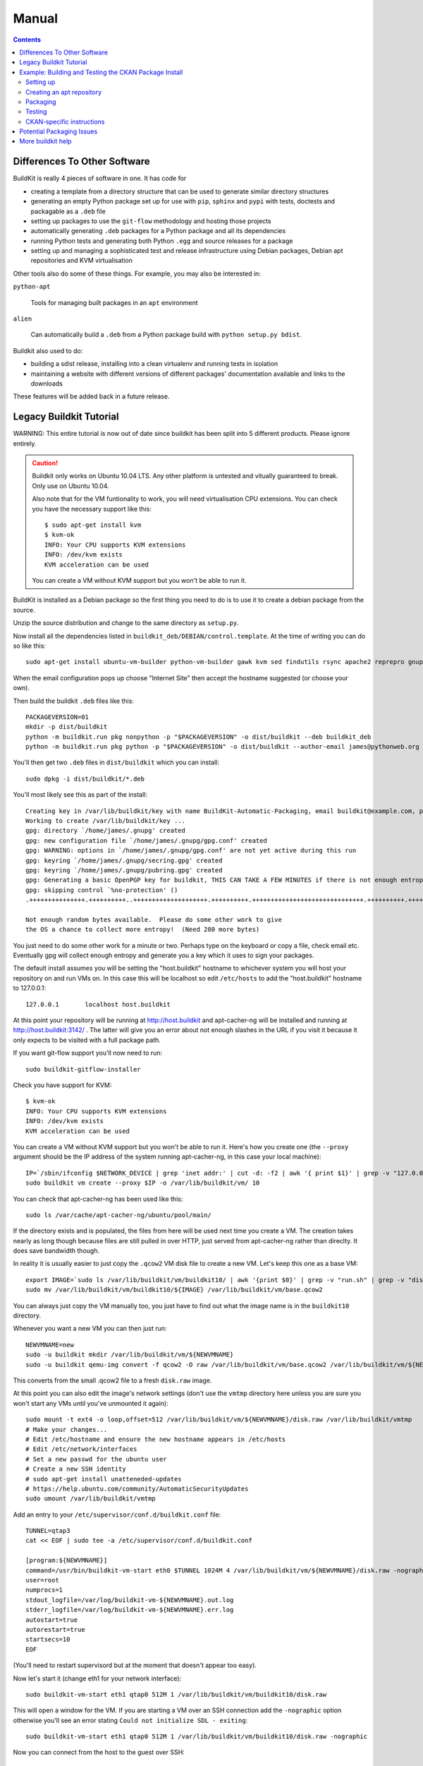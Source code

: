 Manual
++++++

.. contents ::

Differences To Other Software
=============================

BuildKit is really 4 pieces of software in one. It has code for

* creating a template from a directory structure that can be used to generate similar directory structures
* generating an empty Python package set up for use with ``pip``, ``sphinx`` and ``pypi`` with tests, doctests and packagable as a ``.deb`` file
* setting up packages to use the ``git-flow`` methodology and hosting those projects
* automatically generating ``.deb`` packages for a Python package and all its dependencies
* running Python tests and generating both Python ``.egg`` and source releases for a package
* setting up and managing a sophisticated test and release infrastructure using Debian packages, Debian apt repositories and KVM virtualisation

Other tools also do some of these things. For example, you may also be interested in:

``python-apt``

    Tools for managing built packages in an ``apt`` environment

``alien``

    Can automatically build a ``.deb`` from a Python package
    build with ``python setup.py bdist``.

Buildkit also used to do:

* building a sdist release, installing into a clean virtualenv and running tests in isolation
* maintaining a website with different versions of different packages' documentation available and links to the downloads

These features will be added back in a future release.

Legacy Buildkit Tutorial
========================

WARNING: This entire tutorial is now out of date since buildkit has been split into 5 different products. Please ignore entirely.


.. caution ::

   Buildkit only works on Ubuntu 10.04 LTS. Any other platform is untested and vitually guaranteed to break. Only use on Ubuntu 10.04.

   Also note that for the VM funtionality to work, you will need virtualisation CPU extensions. You can check you have the necessary support like this:

   ::
       
       $ sudo apt-get install kvm
       $ kvm-ok
       INFO: Your CPU supports KVM extensions
       INFO: /dev/kvm exists
       KVM acceleration can be used

   You can create a VM without KVM support but you won't be able to run it.

BuildKit is installed as a Debian package so the first thing you need to do is
to use it to create a debian package from the source.

Unzip the source distribution and change to the same directory as ``setup.py``.

Now install all the dependencies listed in
``buildkit_deb/DEBIAN/control.template``. At the time of writing you can do so
like this:

::

    sudo apt-get install ubuntu-vm-builder python-vm-builder gawk kvm sed findutils rsync apache2 reprepro gnupg wget dh-make devscripts build-essential fakeroot alien cdbs python-pip python-virtualenv subversion mercurial git-core supervisor kvm-pxe uml-utilities apt-cacher-ng python-medusa python-meld3

When the email configuration pops up choose "Internet Site" then accept the
hostname suggested (or choose your own).

Then build the buildkit ``.deb`` files like this:

::

    PACKAGEVERSION=01
    mkdir -p dist/buildkit
    python -m buildkit.run pkg nonpython -p "$PACKAGEVERSION" -o dist/buildkit --deb buildkit_deb
    python -m buildkit.run pkg python -p "$PACKAGEVERSION" -o dist/buildkit --author-email james@pythonweb.org --deb .

You'll then get two ``.deb`` files in ``dist/buildkit`` which you can install:

::

    sudo dpkg -i dist/buildkit/*.deb

You'll most likely see this as part of the install:

::

    Creating key in /var/lib/buildkit/key with name BuildKit-Automatic-Packaging, email buildkit@example.com, passphrase buildkit and comment BuildKitkey ...
    Working to create /var/lib/buildkit/key ...
    gpg: directory `/home/james/.gnupg' created
    gpg: new configuration file `/home/james/.gnupg/gpg.conf' created
    gpg: WARNING: options in `/home/james/.gnupg/gpg.conf' are not yet active during this run
    gpg: keyring `/home/james/.gnupg/secring.gpg' created
    gpg: keyring `/home/james/.gnupg/pubring.gpg' created
    gpg: Generating a basic OpenPGP key for buildkit, THIS CAN TAKE A FEW MINUTES if there is not enough entropy ...
    gpg: skipping control `%no-protection' ()
    .+++++++++++++++.++++++++++..++++++++++++++++++++.++++++++++.++++++++++++++++++++++++++++++.++++++++++.++++++++++++++++++++..+++++.++++++++++>.++++++++++.....................................+++++

    Not enough random bytes available.  Please do some other work to give
    the OS a chance to collect more entropy!  (Need 280 more bytes)


You just need to do some other work for a minute or two. Perhaps type on the
keyboard or copy a file, check email etc. Eventually gpg will collect enough
entropy and generate you a key which it uses to sign your packages.

The default install assumes you will be setting the "host.buildkit" hostname to
whichever system you will host your repository on and run VMs on. In this case
this will be localhost so edit ``/etc/hosts`` to add the "host.buildkit" hostname
to 127.0.0.1:

::

    127.0.0.1       localhost host.buildkit

At this point your repository will be running at http://host.buildkit and
apt-cacher-ng will be installed and running at http://host.buildkit:3142/ . The
latter will give you an error about not enough slashes in the URL if you visit
it because it only expects to be visited with a full package path.

If you want git-flow support you'll now need to run:

::

    sudo buildkit-gitflow-installer

Check you have support for KVM:

::

    $ kvm-ok
    INFO: Your CPU supports KVM extensions
    INFO: /dev/kvm exists
    KVM acceleration can be used

You can create a VM without KVM support but you won't be able to run it. Here's
how you create one (the ``--proxy`` argument should be the IP address of the system
running apt-cacher-ng, in this case your local machine):

::

    IP=`/sbin/ifconfig $NETWORK_DEVICE | grep 'inet addr:' | cut -d: -f2 | awk '{ print $1}' | grep -v "127.0.0.1" | grep -v "192.168.100."`
    sudo buildkit vm create --proxy $IP -o /var/lib/buildkit/vm/ 10

You can check that apt-cacher-ng has been used like this:

::

    sudo ls /var/cache/apt-cacher-ng/ubuntu/pool/main/

If the directory exists and is populated, the files from here will be used next
time you create a VM. The creation takes nearly as long though because files
are still pulled in over HTTP, just served from apt-cacher-ng rather than direclty.
It does save bandwidth though.

In reality it is usually easier to just copy the ``.qcow2`` VM disk file to create
a new VM. Let's keep this one as a base VM:

::

    export IMAGE=`sudo ls /var/lib/buildkit/vm/buildkit10/ | awk '{print $0}' | grep -v "run.sh" | grep -v "disk.raw"`
    sudo mv /var/lib/buildkit/vm/buildkit10/${IMAGE} /var/lib/buildkit/vm/base.qcow2

You can always just copy the VM manually too, you just have to find out what
the image name is in the ``buildkit10`` directory.

Whenever you want a new VM you can then just run:

::

    NEWVMNAME=new
    sudo -u buildkit mkdir /var/lib/buildkit/vm/${NEWVMNAME}
    sudo -u buildkit qemu-img convert -f qcow2 -O raw /var/lib/buildkit/vm/base.qcow2 /var/lib/buildkit/vm/${NEWVMNAME}/disk.raw

This converts from the small .qcow2 file to a fresh ``disk.raw`` image.

At this point you can also edit the image's network settings (don't use the
``vmtmp`` directory here unless you are sure you won't start any VMs until
you've unmounted it again):

::

    sudo mount -t ext4 -o loop,offset=512 /var/lib/buildkit/vm/${NEWVMNAME}/disk.raw /var/lib/buildkit/vmtmp
    # Make your changes...
    # Edit /etc/hostname and ensure the new hostname appears in /etc/hosts
    # Edit /etc/network/interfaces
    # Set a new passwd for the ubuntu user
    # Create a new SSH identity
    # sudo apt-get install unatteneded-updates
    # https://help.ubuntu.com/community/AutomaticSecurityUpdates
    sudo umount /var/lib/buildkit/vmtmp

Add an entry to your ``/etc/supervisor/conf.d/buildkit.conf`` file:

::

    TUNNEL=qtap3
    cat << EOF | sudo tee -a /etc/supervisor/conf.d/buildkit.conf

    [program:${NEWVMNAME}]
    command=/usr/bin/buildkit-vm-start eth0 $TUNNEL 1024M 4 /var/lib/buildkit/vm/${NEWVMNAME}/disk.raw -nographic
    user=root
    numprocs=1
    stdout_logfile=/var/log/buildkit-vm-${NEWVMNAME}.out.log
    stderr_logfile=/var/log/buildkit-vm-${NEWVMNAME}.err.log
    autostart=true
    autorestart=true
    startsecs=10
    EOF


(You'll need to restart supervisord but at the moment that doesn't appear too easy).

Now let's start it (change eth1 for your network interface):

::

    sudo buildkit-vm-start eth1 qtap0 512M 1 /var/lib/buildkit/vm/buildkit10/disk.raw

This will open a window for the VM. If you are starting a VM over an SSH connection add the ``-nographic`` option otherwise you'll see an error stating ``Could not initialize SDL - exiting``:

::

    sudo buildkit-vm-start eth1 qtap0 512M 1 /var/lib/buildkit/vm/buildkit10/disk.raw -nographic

Now you can connect from the host to the guest over SSH:

::

    ssh ubuntu@192.168.100.10

The  username and password for the VM are both ``ubuntu``. You can also use
``sudo -s`` with the password  ``ubuntu`` to get root access. You may want to
change the password with ``passwd``.

::

    sudo apt-get install -y unattended-upgrades python-software-properties vim-nox screen


Example: Building and Testing the CKAN Package Install
======================================================

CKAN is an open source metadata catalogue that powers sites like data.gov.uk
and which uses buildkit for its package install. In this section we'll walk
through how to use buildkit to package it.

Setting up
----------

First you need to get the source code for the version you want to package:

::

    hg clone -r release-v1.5 https://bitbucket.org/okfn/ckan/

Next you need to install buildkit, either from source (as described above) or
from an apt-repository where it is hosted. Once it is installed you'll have an
apt repository running on your local machine as well as the ``buildkit``
command and the ability to boot virtual machines for testing. (You'll need to
build a base VM using the ``buildkit vm create`` command as described above).

The individual buildkit commands that are needed to build CKAN are specified in
the ``build.sh`` script so you should take a look at that.

Creating an apt repository
--------------------------

The ``build.sh`` script exports all the ``.deb`` files that are created to an
apt repository on your local machine that is hosted by Apache and set up as
part of the buildkit install. Before you can run the script you need to create
the repository that will be used:

::

    sudo -u buildkit buildkit repo clone /var/lib/buildkit/repo/base_lucid ckan-1.5

Check that there are no packages in the repository yet:

::

    sudo -u buildkit buildkit repo list /var/lib/buildkit/repo/ckan-1.5

There shouldn't be any output.

Now on to the packaging itself.

Packaging
---------

First edit ``build.sh`` to set the environment variables relevant to you.

Run the build (not as root) like this:

::

    ./build.sh

At the end of the build you'll be prompted for your password so that ``sudo``
can import the packages into the buildkit repository on your local machine to
serve.

You should end up with a set of packages the buildkit repository accessible
from your apt repository as well as a set in ``ckan/dist/buildkit``.

You can now test the build.

Testing
-------

If you've followed the buildkit tutorial and created a base VM, you can now
create a new virtual machine like so:

::

    sudo -u buildkit mkdir /var/lib/buildkit/vm/ckan
    sudo -u buildkit qemu-img convert -f qcow2 -O raw /var/lib/buildkit/vm/base.qcow2 /var/lib/buildkit/vm/ckan/disk.raw

After a few moments you can start your VM (tip: be sure to specify the correct network interface that the VM should use to access the internet, in this case I've used ``eth1``, yours might be ``eth0``).

::

    sudo buildkit-vm-start eth1 qtap0 1024M 4 /var/lib/buildkit/vm/ckan/disk.raw

Here I'm giving the VM 1024M and letting it use 4 CPUs. For a production CKAN
you should have at least 1.5Gb of RAM.

.. tip ::

    If a QEMU window appears but nothing happens after a few seconds it is
    likely your CPU doesn't support virtualisation extensions needed by KVM. Run
    the ``kvm-ok`` command mentioned earlier to check.

    If KVM isn't supported you could try using virtualbox instead. Start by
    installing VirtualBox:

    ::

        sudo apt-get install virtualbox-ose
        sudo rmmod kvm-intel
        # Or if you have an AMD machine:
        # sudo rmmod kvm-amd

    Then convert the disk image to a ``.vdi`` file:

    ::

        sudo -u buildkit qemu-img convert -f qcow2 -O vdi /var/lib/buildkit/vm/base.qcow2 /var/lib/buildkit/vm/ckan/disk.vdi

    Then use the interface to create a new Ubuntu 10.04 machine with this disk
    image as its base. The networking setup will be different if you use virtualbox
    and you'll need to edit the various ``/etc/hosts`` files yourself to be able to
    test your CKAN install, but if you are a virtualbox expert, it should be
    possible.

    See here for a port forwarding approach that is useful: http://jimmyg.org/blog/2008/ssh-to-a-debian-etch-virtual-machine-in-virtualbox.html

    The alternative is just to install CKAN onto your host machine for testing
    and not worry about VMs at all.

Assuming the ``buildkit-vm-start`` command worked you can now connect from the
host to the guest over SSH:

::

    ssh ubuntu@192.168.100.10

Or if you have installed buildkit as standard and not changed any network
settings you can use the ``default.vm.buildkit`` hostname that buildkit set up
for you when it was installed:

::

    ssh ubuntu@default.vm.buildkit

The  username and password for the VM are both ``ubuntu``. You can also use
``sudo -s`` with the password  ``ubuntu`` to get root access. You may want to
change the password with ``passwd``.

Optionally, you might want to install some common software at this point such
as vim, screen, elinks or any other software you commonly use:

::

    sudo apt-get update
    sudo apt-get install vim-nox screen elinks

If it has been a while since you created the base VM you may also want to
upgrade the core packages at this point:

::

    sudo apt-get update
    sudo apt-get upgrade -y

At this point you can install the ckan package from within the VM (or on your
local machine if you prefer). When you start the VM, the hostame
``host.buildkit`` is set up to point to the host server. The Apache
configuration for the host server is set up serve the apt repo from the
``host.buildkit`` server alias so the commands below will set up access the
host repo. The ``sudo`` password is ``ubuntu`` by default as already mentioned.
Run the commands now:

::

    sudo apt-get update
    sudo apt-get install -y wget
    echo "deb http://host.buildkit/ckan-1.5 lucid universe" | sudo tee /etc/apt/sources.list.d/okfn.list
    wget -qO- "http://host.buildkit/packages_public.key" | sudo apt-key add -
    sudo apt-get update
    sudo apt-get install -y ckan postgresql-8.4 solr-jetty

.. caution ::

    The last line in the commands above installs CKAN, the PostgreSQL database
    engine, and the Solr search index server. If you intend to connect to a PostgreSQL or
    Solr server that is running on a different machine you don't need to
    install them. In that case, when you run the ``ckan-create-instance`` command later,
    choose ``"no"`` as the third parameter to tell the install command not to
    set up or configure the PostgreSQL database for CKAN. You'll then need to perform any
    database creation and setup steps manually yourself.

If you ever want to upgrade CKAN you can run:

::

    sudo apt-get update
    sudo apt-get upgrade

Sometimes a new CKAN release comes with extra packages. This is considered by
Ubuntu to be a "dist upgrade". In this case run:

::

    sudo apt-get update
    sudo apt-get dist-upgrade

CKAN-specific instructions
--------------------------

In this section we'll look at preciesly how the rest of CKAN is set up. This
serves as a useful example of how you might design your own software to be set
up.

The install will whirr away, downloading over 180Mb of packages (on a clean
install) and take a few minutes, then towards the end you'll see this:

::

    Setting up solr-jetty (1.4.0+ds1-1ubuntu1) ...
     * Not starting jetty - edit /etc/default/jetty and change NO_START to be 0 (or comment it out).

You'll need to configure Solr for use with CKAN. You can do so like this:

::

    sudo ckan-setup-solr

This changes the Solr schema to support CKAN, sets Solr to start automatically
and then starts Solr. You shouldn't be using the Solr instance for anything
apart from CKAN because the command above modifies its schema.

You can now create CKAN instances as you please using the
``ckan-create-instance`` command. It takes these arguments:

Instance name

    This should be a short letter only string representing the name of the CKAN
    instance. It is used (amongst other things) as the basis for:

    * The directory structure of the instance in ``/var/lib/ckan``, ``/var/log/ckan``, ``/etc/ckan`` and elsewhere
    * The name of the PostgreSQL database to use
    * The name of the Solr core to use

Instance Hostname/domain name

    The hostname that this CKAN instance will be hosted at. It is
    used in the Apache configuration virutal host in
    ``/etc/apache2/sites-available/<INSTANCE_NAME>.common`` so that Apache can resolve
    requests directly to CKAN.

    If you install more than one CKAN instance you'll need to set different
    hostnames for each. If you ever want to change the hostname CKAN responds on
    you can do so by editing ``/etc/apache2/sites-available/<INSTANCE_NAME>.common`` and
    restarting apache with ``sudo /etc/init.d/apache2 restart``.

Local PostgreSQL support (``"yes"`` or ``"no"``)

    If you specify ``"yes"``, CKAN will also set up a local database user and
    database and create its tables, populating them as necessary and saving the
    database password in the config file. You would normally say ``"yes"`` unless
    you plan to use CKAN with a PostgreSQL on a remote machine.

For production use the second argument above is usually the domain name of the
CKAN instance, but in our case we are testing, so we'll use the default
hostname buildkit sets up to the server which is ``default.vm.buildkit`` (this
is automatically added to your host machine's ``/etc/hosts`` when the VM is
started so that it will resovle from your host machine - for more complex
setups you'll have to set up DNS entries instead).

Create a new instance like this:

::

    sudo ckan-create-instance std default.vm.buildkit yes

You'll need to specify a new instance name and different hostname for each CKAN
instance you set up.

You can now access your CKAN instance from your host machine as http://default.vm.buildkit/

.. tip ::

    More detailed CKAN instructions are available via the "Package Documentation"
    link at http://pypi.python.org/pypi/ckan/.

Potential Packaging Issues
==========================

There are some gotchas to be aware of with ``buildkit`` so far:

* The packaging process occasionally strips ``__init__.py`` files of all their
  content. It is therefore best to never have information in ``__init__.py``
  files which is why, for extensions, we now have plugins implemented in
  ``plugin.py`` rather than ``__init__.py``.
* The ``dist`` facility ``rsync`` command seems to be excluding too much
* Packaging sometimes strips our key directories, such as any named ``dist``,
  they just won't be present in the packaged version.

A future implementation of the packaging may be able to address these
deficiencies. I also have some ideas for other possible future CKAN
enhancements:

* Creating a new instance could also automatically restore from any latest
  dumps that existed for that instance
* When "conflict" functionality is used in the Python packaging, the code is copied
  directly into the main project. At the moment it is the packager's
  responsibility to ensure that the licenses of those conflicting modules are
  copied into the main license for the overall package. It would be nice if the
  packaging code either gave a warning about this or automatically added the
  licenses.

Other ideas:

* Make the buildkit-vm-create command part of the buildkit command
* Document how to install the different commands
* Make the VMs able to access the host even without an external network

More buildkit help
==================

More documentation to come, at the moment you can work out most of what you
need by browsing the online help starting at:

::

    buildkit --help

